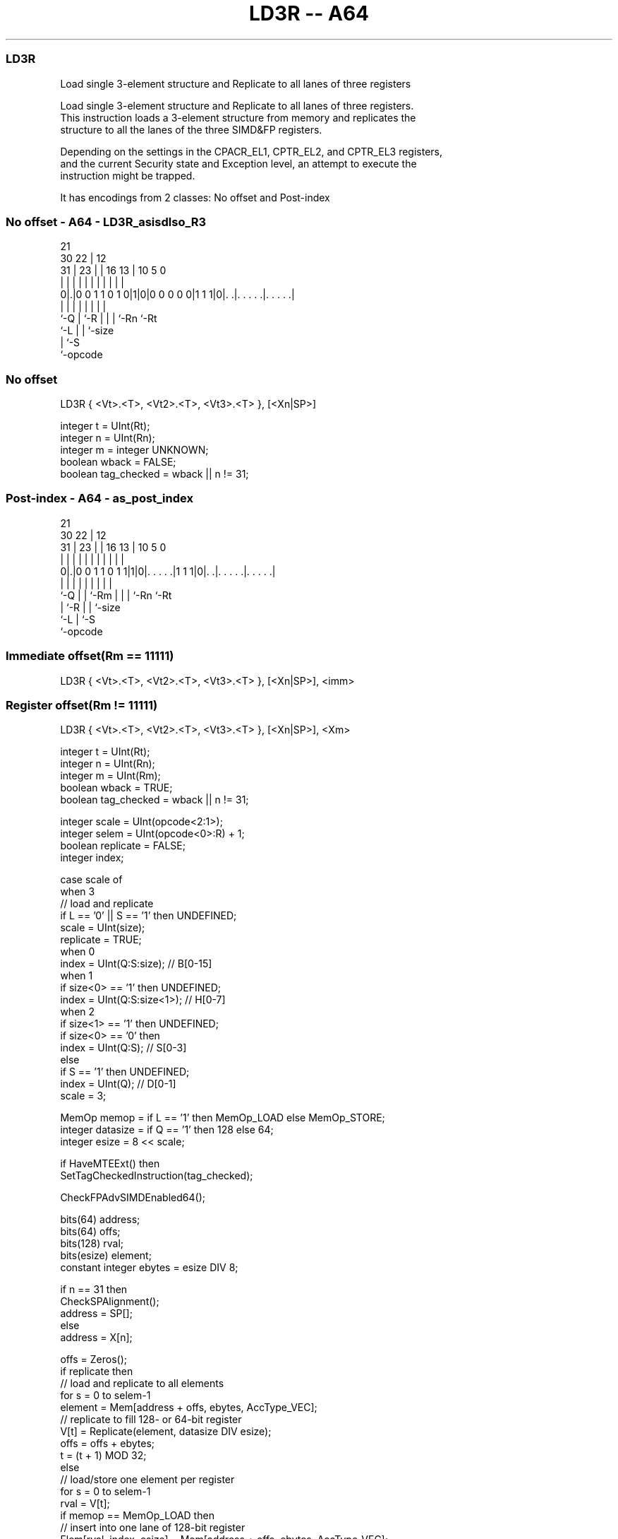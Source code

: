 .nh
.TH "LD3R -- A64" "7" " "  "instruction" "advsimd"
.SS LD3R
 Load single 3-element structure and Replicate to all lanes of three registers

 Load single 3-element structure and Replicate to all lanes of three registers.
 This instruction loads a 3-element structure from memory and replicates the
 structure to all the lanes of the three SIMD&FP registers.

 Depending on the settings in the CPACR_EL1, CPTR_EL2, and CPTR_EL3 registers,
 and the current Security state and Exception level, an attempt to execute the
 instruction might be trapped.


It has encodings from 2 classes: No offset and Post-index

.SS No offset - A64 - LD3R_asisdlso_R3
 
                                                                   
                       21                                          
     30              22 |                12                        
   31 |            23 | |        16    13 |  10         5         0
    | |             | | |         |     | |   |         |         |
   0|.|0 0 1 1 0 1 0|1|0|0 0 0 0 0|1 1 1|0|. .|. . . . .|. . . . .|
    |               | |           |     | |   |         |
    `-Q             | `-R         |     | |   `-Rn      `-Rt
                    `-L           |     | `-size
                                  |     `-S
                                  `-opcode
  
  
 
.SS No offset
 
 LD3R  { <Vt>.<T>, <Vt2>.<T>, <Vt3>.<T> }, [<Xn|SP>]
 
 integer t = UInt(Rt);
 integer n = UInt(Rn);
 integer m = integer UNKNOWN;
 boolean wback = FALSE;
 boolean tag_checked = wback || n != 31;
.SS Post-index - A64 - as_post_index
 
                                                                   
                       21                                          
     30              22 |                12                        
   31 |            23 | |        16    13 |  10         5         0
    | |             | | |         |     | |   |         |         |
   0|.|0 0 1 1 0 1 1|1|0|. . . . .|1 1 1|0|. .|. . . . .|. . . . .|
    |               | | |         |     | |   |         |
    `-Q             | | `-Rm      |     | |   `-Rn      `-Rt
                    | `-R         |     | `-size
                    `-L           |     `-S
                                  `-opcode
  
  
 
.SS Immediate offset(Rm == 11111)
 
 LD3R  { <Vt>.<T>, <Vt2>.<T>, <Vt3>.<T> }, [<Xn|SP>], <imm>
.SS Register offset(Rm != 11111)
 
 LD3R  { <Vt>.<T>, <Vt2>.<T>, <Vt3>.<T> }, [<Xn|SP>], <Xm>
 
 integer t = UInt(Rt);
 integer n = UInt(Rn);
 integer m = UInt(Rm);
 boolean wback = TRUE;
 boolean tag_checked = wback || n != 31;
 
 integer scale = UInt(opcode<2:1>);
 integer selem = UInt(opcode<0>:R) + 1;
 boolean replicate = FALSE;
 integer index;
 
 case scale of
     when 3
         // load and replicate
         if L == '0' || S == '1' then UNDEFINED;
         scale = UInt(size);
         replicate = TRUE;
     when 0
         index = UInt(Q:S:size);         // B[0-15]
     when 1
         if size<0> == '1' then UNDEFINED;
         index = UInt(Q:S:size<1>);      // H[0-7]
     when 2
         if size<1> == '1' then UNDEFINED;
         if size<0> == '0' then
             index = UInt(Q:S);          // S[0-3]
         else
             if S == '1' then UNDEFINED;
             index = UInt(Q);            // D[0-1]
             scale = 3;
 
 MemOp memop = if L == '1' then MemOp_LOAD else MemOp_STORE;
 integer datasize = if Q == '1' then 128 else 64;
 integer esize = 8 << scale;
 
 if HaveMTEExt() then
     SetTagCheckedInstruction(tag_checked);
 
 CheckFPAdvSIMDEnabled64();
 
 bits(64) address;
 bits(64) offs;
 bits(128) rval;
 bits(esize) element;
 constant integer ebytes = esize DIV 8;
 
 if n == 31 then
     CheckSPAlignment();
     address = SP[];
 else
     address = X[n];
 
 offs = Zeros();
 if replicate then
     // load and replicate to all elements
     for s = 0 to selem-1
         element = Mem[address + offs, ebytes, AccType_VEC];
         // replicate to fill 128- or 64-bit register
         V[t] = Replicate(element, datasize DIV esize);
         offs = offs + ebytes;
         t = (t + 1) MOD 32;
 else
     // load/store one element per register
     for s = 0 to selem-1
         rval = V[t];
         if memop == MemOp_LOAD then
             // insert into one lane of 128-bit register
             Elem[rval, index, esize] = Mem[address + offs, ebytes, AccType_VEC];
             V[t] = rval;
         else // memop == MemOp_STORE
             // extract from one lane of 128-bit register
             Mem[address + offs, ebytes, AccType_VEC] = Elem[rval, index, esize];
         offs = offs + ebytes;
         t = (t + 1) MOD 32;
 
 if wback then
     if m != 31 then
         offs = X[m];
     if n == 31 then
         SP[] = address + offs;
     else
         X[n] = address + offs;
 

.SS Assembler Symbols

 <Vt>
  Encoded in Rt
  Is the name of the first or only SIMD&FP register to be transferred, encoded
  in the "Rt" field.

 <T>
  Encoded in size:Q
  Is an arrangement specifier,

  size Q <T> 
  00   0 8B  
  00   1 16B 
  01   0 4H  
  01   1 8H  
  10   0 2S  
  10   1 4S  
  11   0 1D  
  11   1 2D  

 <Vt2>
  Encoded in Rt
  Is the name of the second SIMD&FP register to be transferred, encoded as "Rt"
  plus 1 modulo 32.

 <Vt3>
  Encoded in Rt
  Is the name of the third SIMD&FP register to be transferred, encoded as "Rt"
  plus 2 modulo 32.

 <Xn|SP>
  Encoded in Rn
  Is the 64-bit name of the general-purpose base register or stack pointer,
  encoded in the "Rn" field.

 <imm>
  Encoded in size
  Is the post-index immediate offset,

  size <imm> 
  00   #3    
  01   #6    
  10   #12   
  11   #24   

 <Xm>
  Encoded in Rm
  Is the 64-bit name of the general-purpose post-index register, excluding XZR,
  encoded in the "Rm" field.



.SS Operation

 if HaveMTEExt() then
     SetTagCheckedInstruction(tag_checked);
 
 CheckFPAdvSIMDEnabled64();
 
 bits(64) address;
 bits(64) offs;
 bits(128) rval;
 bits(esize) element;
 constant integer ebytes = esize DIV 8;
 
 if n == 31 then
     CheckSPAlignment();
     address = SP[];
 else
     address = X[n];
 
 offs = Zeros();
 if replicate then
     // load and replicate to all elements
     for s = 0 to selem-1
         element = Mem[address + offs, ebytes, AccType_VEC];
         // replicate to fill 128- or 64-bit register
         V[t] = Replicate(element, datasize DIV esize);
         offs = offs + ebytes;
         t = (t + 1) MOD 32;
 else
     // load/store one element per register
     for s = 0 to selem-1
         rval = V[t];
         if memop == MemOp_LOAD then
             // insert into one lane of 128-bit register
             Elem[rval, index, esize] = Mem[address + offs, ebytes, AccType_VEC];
             V[t] = rval;
         else // memop == MemOp_STORE
             // extract from one lane of 128-bit register
             Mem[address + offs, ebytes, AccType_VEC] = Elem[rval, index, esize];
         offs = offs + ebytes;
         t = (t + 1) MOD 32;
 
 if wback then
     if m != 31 then
         offs = X[m];
     if n == 31 then
         SP[] = address + offs;
     else
         X[n] = address + offs;


.SS Operational Notes

 
 If PSTATE.DIT is 1, the timing of this instruction is insensitive to the value of the data being loaded or stored.
